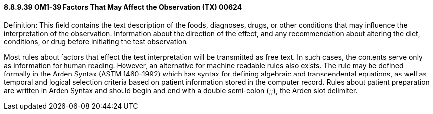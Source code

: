 ==== 8.8.9.39 OM1-39 Factors That May Affect the Observation (TX) 00624

Definition: This field contains the text description of the foods, diagnoses, drugs, or other conditions that may influence the interpretation of the observation. Information about the direction of the effect, and any recommendation about altering the diet, conditions, or drug before initiating the test observation.

Most rules about factors that effect the test interpretation will be transmitted as free text. In such cases, the contents serve only as information for human reading. However, an alternative for machine readable rules also exists. The rule may be defined formally in the Arden Syntax (ASTM 1460-1992) which has syntax for defining algebraic and transcendental equations, as well as temporal and logical selection criteria based on patient information stored in the computer record. Rules about patient preparation are written in Arden Syntax and should begin and end with a double semi-colon (;;), the Arden slot delimiter.


